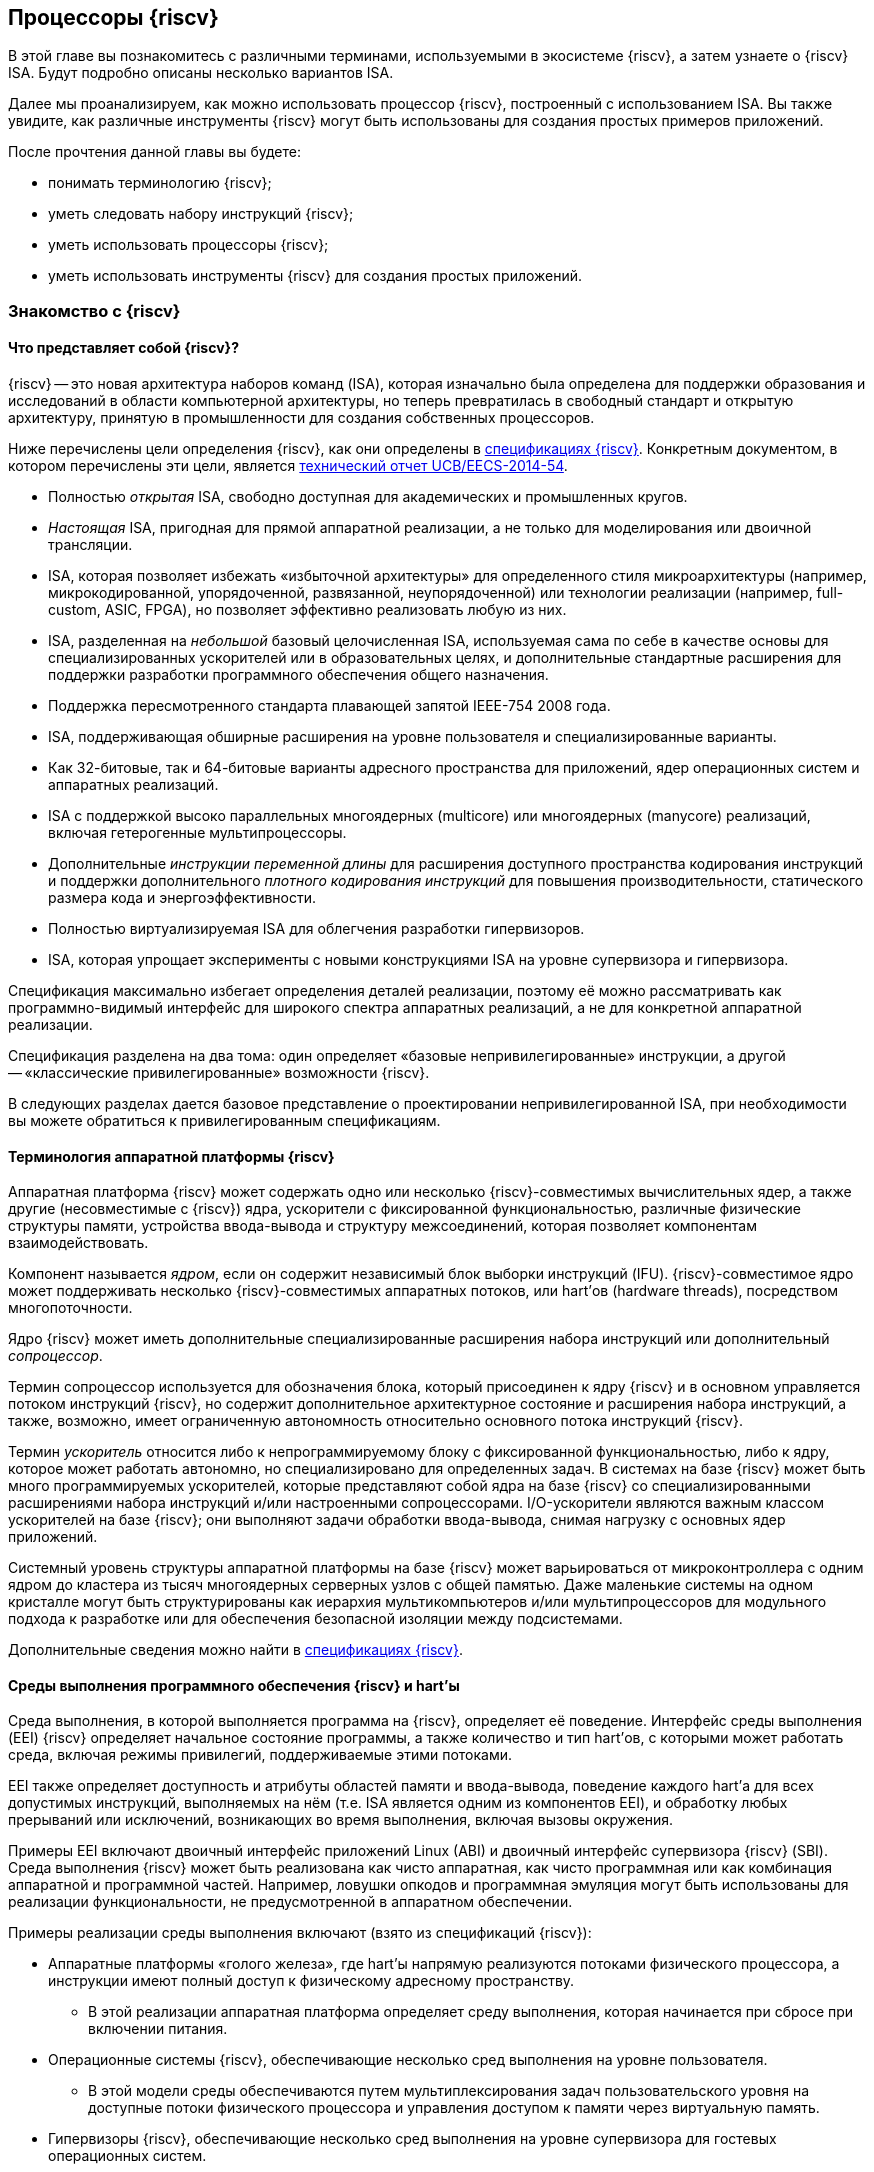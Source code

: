 == Процессоры {riscv}

В этой главе вы познакомитесь с различными терминами, используемыми в экосистеме {riscv}, а затем узнаете о {riscv} ISA.
Будут подробно описаны несколько вариантов ISA.

Далее мы проанализируем, как можно использовать процессор {riscv}, построенный с использованием ISA.
Вы также увидите, как различные инструменты {riscv} могут быть использованы для создания простых примеров приложений.

После прочтения данной главы вы будете:

* понимать терминологию {riscv};
* уметь следовать набору инструкций {riscv};
* уметь использовать процессоры {riscv};
* уметь использовать инструменты {riscv} для создания простых приложений.

=== Знакомство с {riscv}

==== Что представляет собой {riscv}?

{riscv} -- это новая архитектура наборов команд (ISA), которая изначально была определена для поддержки образования и исследований в области компьютерной архитектуры,
но теперь превратилась в свободный стандарт и открытую архитектуру, принятую в промышленности для создания собственных процессоров.

Ниже перечислены цели определения {riscv}, как они определены в https://riscv.org/technical/specifications/[спецификациях {riscv}].
Конкретным документом, в котором перечислены эти цели, является https://www2.eecs.berkeley.edu/Pubs/TechRpts/2014/EECS-2014-54.pdf[технический отчет UCB/EECS-2014-54].

* Полностью _открытая_ ISA, свободно доступная для академических и промышленных кругов.
* _Настоящая_ ISA, пригодная для прямой аппаратной реализации, а не только для моделирования или двоичной трансляции.
* ISA, которая позволяет избежать «избыточной архитектуры» для определенного стиля микроархитектуры
(например, микрокодированной, упорядоченной, развязанной, неупорядоченной) или технологии реализации (например, full-custom, ASIC, FPGA), но позволяет эффективно реализовать любую из них.
* ISA, разделенная на _небольшой_ базовый целочисленная ISA, используемая сама по себе в качестве основы для специализированных ускорителей или в образовательных целях,
и дополнительные стандартные расширения для поддержки разработки программного обеспечения общего назначения.
* Поддержка пересмотренного стандарта плавающей запятой IEEE-754 2008 года.
* ISA, поддерживающая обширные расширения на уровне пользователя и специализированные варианты.
* Как 32-битовые, так и 64-битовые варианты адресного пространства для приложений, ядер операционных систем и аппаратных реализаций.
* ISA с поддержкой высоко параллельных многоядерных (multicore) или многоядерных (manycore) реализаций, включая гетерогенные мультипроцессоры.
* Дополнительные _инструкции переменной длины_ для расширения доступного пространства кодирования инструкций
и поддержки дополнительного _плотного кодирования инструкций_ для повышения производительности, статического размера кода и энергоэффективности.
* Полностью виртуализируемая ISA для облегчения разработки гипервизоров.
* ISA, которая упрощает эксперименты с новыми конструкциями ISA на уровне супервизора и гипервизора.

Спецификация максимально избегает определения деталей реализации, поэтому её можно рассматривать как программно-видимый интерфейс для широкого спектра аппаратных реализаций,
а не для конкретной аппаратной реализации.

Спецификация разделена на два тома: один определяет «базовые непривилегированные» инструкции, а другой -- «классические привилегированные» возможности {riscv}.

В следующих разделах дается базовое представление о проектировании непривилегированной ISA, при необходимости вы можете обратиться к привилегированным спецификациям.

==== Терминология аппаратной платформы {riscv}

Аппаратная платформа {riscv} может содержать одно или несколько {riscv}-совместимых вычислительных ядер, а также другие (несовместимые с {riscv}) ядра,
ускорители с фиксированной функциональностью, различные физические структуры памяти, устройства ввода-вывода и структуру межсоединений, которая позволяет компонентам взаимодействовать.

Компонент называется _ядром_, если он содержит независимый блок выборки инструкций (IFU).
{riscv}-совместимое ядро может поддерживать несколько {riscv}-совместимых аппаратных потоков, или hart’ов (hardware threads), посредством многопоточности.

Ядро {riscv} может иметь дополнительные специализированные расширения набора инструкций или дополнительный _сопроцессор_.

Термин сопроцессор используется для обозначения блока, который присоединен к ядру {riscv} и в основном управляется потоком инструкций {riscv},
но содержит дополнительное архитектурное состояние и расширения набора инструкций, а также, возможно, имеет ограниченную автономность относительно основного потока инструкций {riscv}.

Термин _ускоритель_ относится либо к непрограммируемому блоку с фиксированной функциональностью, либо к ядру, которое может работать автономно, но специализировано для определенных задач.
В системах на базе {riscv} может быть много программируемых ускорителей,
которые представляют собой ядра на базе {riscv} со специализированными расширениями набора инструкций и/или настроенными сопроцессорами.
I/O-ускорители являются важным классом ускорителей на базе {riscv}; они выполняют задачи обработки ввода-вывода, снимая нагрузку с основных ядер приложений.

Системный уровень структуры аппаратной платформы на базе {riscv} может варьироваться от микроконтроллера с одним ядром до кластера из тысяч многоядерных серверных узлов с общей памятью.
Даже маленькие системы на одном кристалле могут быть структурированы как иерархия мультикомпьютеров
и/или мультипроцессоров для модульного подхода к разработке или для обеспечения безопасной изоляции между подсистемами.

Дополнительные сведения можно найти в https://riscv.org/technical/specifications/[спецификациях {riscv}].

==== Среды выполнения программного обеспечения {riscv} и hart’ы

Среда выполнения, в которой выполняется программа на {riscv}, определяет её поведение.
Интерфейс среды выполнения (EEI) {riscv} определяет начальное состояние программы, а также количество и тип hart’ов,
с которыми может работать среда, включая режимы привилегий, поддерживаемые этими потоками.

EEI также определяет доступность и атрибуты областей памяти и ввода-вывода, поведение каждого hart’а для всех допустимых инструкций,
выполняемых на нём (т.е. ISA является одним из компонентов EEI), и обработку любых прерываний или исключений, возникающих во время выполнения, включая вызовы окружения.

Примеры EEI включают двоичный интерфейс приложений Linux (ABI) и двоичный интерфейс супервизора {riscv} (SBI).
Среда выполнения {riscv} может быть реализована как чисто аппаратная, как чисто программная или как комбинация аппаратной и программной частей.
Например, ловушки опкодов и программная эмуляция могут быть использованы для реализации функциональности, не предусмотренной в аппаратном обеспечении.

Примеры реализации среды выполнения включают (взято из спецификаций {riscv}):

* Аппаратные платформы «голого железа», где hart’ы напрямую реализуются потоками физического процессора, а инструкции имеют полный доступ к физическому адресному пространству.
** В этой реализации аппаратная платформа определяет среду выполнения, которая начинается при сбросе при включении питания.
* Операционные системы {riscv}, обеспечивающие несколько сред выполнения на уровне пользователя.
** В этой модели среды обеспечиваются путем мультиплексирования задач пользовательского уровня на доступные потоки физического процессора и управления доступом к памяти через виртуальную память.
* Гипервизоры {riscv}, обеспечивающие несколько сред выполнения на уровне супервизора для гостевых операционных систем.
* Эмуляторы {riscv}, такие как Spike, QEMU или rv8.
** Они эмулируют hart’ы {riscv} на базовой системе x86 и могут предоставлять среду выполнения на уровне пользователя или супервизора.

С точки зрения программного обеспечения, работающего в данной среде выполнения, hart -- это ресурс, который автономно извлекает и выполняет инструкции {riscv} в этой среде.
В этом отношении hart ведет себя как ресурс аппаратного потока, даже если он мультиплексирован по времени на реальное оборудование средой выполнения.
Некоторые EEI поддерживают создание и уничтожение дополнительных hart’ов, например, через вызовы среды для создания новых hart’ов.

Среда выполнения отвечает за обеспечение возможного продвижения вперед каждого из своих hart’ов.
Для данного потока эта ответственность приостанавливается, пока он выполняет механизм, который явно ожидает события,
например, инструкцию wait-for-interrupt, и эта ответственность заканчивается, если поток завершается.
Следующие события представляют собой продвижение вперед:

* упразднение инструкции;
* ловушка;
* любое другое событие, определяемое расширением как представляющее собой дальнейший прогресс.

=== Архитектура набора инструкций {riscv}

ISA {riscv} разделена на две части.
Одна часть -- это базовая целочисленная ISA, которую должны поддерживать все реализации процессора.
Вторая -- дополнительный набор инструкций, которые могут поддерживаться как расширенные инструкции.
Поддержка расширенных инструкций является необязательной.

==== Базовая целочисленная ISA

База ограничена минимальным набором инструкций, достаточным для поддержки существующих компиляторов,
ассемблеров, компоновщиков и операционных систем (с дополнительными привилегированными инструкциями).
Поэтому база обеспечивает простую и удобную отправную точку для создания пользовательских процессоров, с дополнительными специализированными ISA по мере необходимости.

На самом деле существует четыре базовых ISA, которые образуют семейство {riscv} ISA.
Они делятся на категории в зависимости от размера целочисленных регистров, соответствующего размера адреса и количества целочисленных регистров.

Ниже перечислены ISA, определенные как часть семейства {riscv} ISA.

* RV32I -- первичная ISA, с поддержкой 32-битовых адресов.
* RV64I -- основная ISA, с поддержкой 64-битовых адресов.
* RV32E -- подмножество RV32I, определенное для небольших микроконтроллеров с вдвое меньшим количеством регистров.
* RV128I -- будущая ISA с поддержкой 128-битовой адресации.

Структура ISA была тщательно продумана. Более подробную информацию об обосновании этого можно найти в спецификации {riscv}.

ISA были разработаны для широкой настройки и специализации.
Каждая конкретная ISA была определена таким образом, что она может быть расширена одной или несколькими инструкциями по мере необходимости.
Пространство кодирования набора инструкций {riscv} и связанные с ним пространства кодирования, такие как регистры управления и состояния (CSR),
разделены на три несовпадающие категории: стандартные, зарезервированные и пользовательские.

Стандартные кодировки определяются Фондом и не должны конфликтовать с другими стандартными расширениями для той же базовой ISA.

Зарезервированные кодировки в настоящее время не определены, но сохранены для будущих расширений стандарта.

Пользовательские кодировки доступны для нестандартных расширений, специфичных для конкретного производителя, и никогда не должны использоваться для стандартных расширений.
Нестандартные расширения не определены Фондом.

Термин «_несоответствующий_» используется для описания нестандартного расширения, которое использует либо стандартную,
либо зарезервированную кодировку (то есть пользовательские расширения не являются несоответствующими).
Расширения набора инструкций, как правило, являются общими, но могут обеспечивать несколько иную функциональность в зависимости от базовой ISA.

Ниже приведен список ISA, определенных базовыми спецификациями ISA.
Чтобы получить определение соответствующей ISA, к каждому из следующих имен добавьте RV32 или RV64.

* I -- базовая целочисленная ISA
* M -- стандартные целочисленные расширения умножения и деления
* A -- стандартные целочисленные атомарные расширения (атомарное чтение, изменение и запись в память для синхронизации)
* F -- регистры с плавающей запятой (вычислительные инструкции с одинарной точностью, загрузка и сохранение)
* D -- регистры с плавающей запятой двойной точности (вычислительные инструкции двойной точности, загрузка и сохранение)
* C -- сжатые инструкции (обеспечивают более узкие 16-битовые версии базовых инструкций)

Почти все приложения могут работать с определенным набором стандартных инструкций, но есть определенные приложения,
для которых очень полезны специальные инструкции, определенные для данного приложения.

{riscv} будет стремиться сохранить базовые инструкции и стандартные расширения неизменными с течением времени, а любые новые требования будут добавляться в качестве дополнительных расширений. Например, базовая целочисленная ISA будет существовать как отдельная ISA, независимо от любых расширений, которые будут добавляться время от времени.

==== Краткое описание инструкций {riscv}

Ниже приводится краткое описание различных типов команд и их определения в спецификациях {riscv}. Это форматы 32-битовых инструкций {riscv}:

.Типы инструкций
[width="100%",cols="6,^.^1,^.^1,^.^1,^.^1,^.^1,^.^1,^.^1,^.^1,^.^1,^.^1,^.^1,^.^1,^.^1,^.^1,^.^1,^.^1,^.^1,^.^1,^.^1,^.^1,^.^1,^.^1,^.^1,^.^1,^.^1,^.^1,^.^1,^.^1,^.^1,^.^1,^.^1,^.^1",options="header",]
|===
^.^|Тип |[.small]#31# |[.small]#30# |[.small]#29# |[.small]#28# |[.small]#27# |[.small]#26# |[.small]#25# |[.small]#24# |[.small]#23# |[.small]#22# |[.small]#21# |[.small]#20# |[.small]#19# |[.small]#18# |[.small]#17# |[.small]#16# |[.small]#15# |[.small]#14# |[.small]#13# |[.small]#12# |[.small]#11# |[.small]#10# |[.small]#9# |[.small]#8# |[.small]#7# |[.small]#6# |[.small]#5# |[.small]#4# |[.small]#3# |[.small]#2# |[.small]#1# |[.small]#0#
|Регистр/{zwsp}регистр +(R)+ 7+|funct7 5+|rs2 5+|rs1 3+|funct3 5+|rd 7+|код операции

|С операндом (I) 12+|imm[11:0] 5+|rs1 3+|funct3 5+|rd 7+|код операции

|С длинным операндом (U) 20+|imm[31:12] 5+|rd 7+|код операции

|Сохранение (S) 7+|imm[11:5] 5+|rs2 5+|rs1 3+|funct3 5+|imm[4:0] 7+|код операции

|Ветвление (B) 7+|[12] imm[10:5] 5+|rs2 5+|rs1 3+|funct3 5+|imm[4:1] [11] 7+|код операции

|Переход (J) 7+|[20] imm[10:1] 5+|[11] 7+|imm[19:12] 5+|rd 7+|код операции
|===

* код операции (7 бит): частично определяет один из 6 типов форматов инструкций.
Чтобы узнать больше, см. следующую https://ru.wikipedia.org/wiki/%D0%9A%D0%BE%D0%B4_%D0%BE%D0%BF%D0%B5%D1%80%D0%B0%D1%86%D0%B8%D0%B8[статью Википедии].
* `funct7` и `funct3` (10 бит): в комбинации дополнительно указывают выполняемую операцию.
* `rs1` (5 бит): определяет по индексу регистр-источник, содержащий первый операнд.
* `rs2` (5 бит): указывает регистр источника, содержащий второй операнд.
* `rd` (5 бит): указывает регистр назначения, в который будет направлен результат вычислений.

{riscv} ISA определяет необходимый набор регистров, которые должны быть реализованы в процессоре,
так что программное обеспечение во всех реализациях видит один и тот же набор регистров процессора.

Ниже приведен список регистров. Из этой таблицы можно понять, какие регистры необходимы в процессоре {riscv}.
Как разработчик, вы должны уметь эффективно использовать эти регистры для создания приложений.

:link-integer-registers: https://ru.wikipedia.org/wiki/%D0%A6%D0%B5%D0%BB%D0%BE%D0%B5_%D1%87%D0%B8%D1%81%D0%BB%D0%BE[целочисленных]
:link-floating-registers: https://ru.wikipedia.org/wiki/%D0%A7%D0%B8%D1%81%D0%BB%D0%BE_%D1%81_%D0%BF%D0%BB%D0%B0%D0%B2%D0%B0%D1%8E%D1%89%D0%B5%D0%B9_%D0%B7%D0%B0%D0%BF%D1%8F%D1%82%D0%BE%D0%B9[плавающей запятой]

.Список регистров
[width="100%",cols="^.^25%,^.^25%,^.^25%,^.^25%",options="header",]
|===
|Имя регистра в {riscv} |Псевдоним |Описание |Кто сохраняет
4+|32 {link-integer-registers} регистра

|x0 |Zero |всегда ноль |

|x1 |ra |https://en.wikipedia.org/wiki/Return_statement[Адрес возврата] |Вызывающий

|x2 |sp |https://en.wikipedia.org/wiki/Call_stack#STACK-POINTER[Указатель стека] |Вызываемый

|x3 |gp
|http://tool-support.renesas.com/autoupdate/support/onlinehelp/csp/V4.01.00/CS+.chm/Compiler-CCRH.chm/Output/ccrh08c0401y.html#:~:text=8.4.1%20Global%20pointer%20(gp,PID%3A%20Position%20Independent%20Data)[Глобальный указатель]
|

|x4 |tp |https://en.wikipedia.org/wiki/Thread-local_storage[Потоковый указатель] |

|x5 |t0 |Temporary/альтернативный адрес возврата |Вызывающий

|x6-7 |t1-2 |Temporary |Вызывающий

|x8 |s0/fp |Saved register / frame pointer |Вызываемый

|x9 |s1 |Saved register |Вызываемый

|x10-11 |a0-1 |Аргумент / возвращаемое значение |Вызывающий

|x12-17 |a2-7 |Аргумент |Вызывающий

|x18-27 |s2-11 |Saved register |Вызываемый

|x28-31 |t3-6 |Temporary |Вызывающий

4+|32 дополнительных регистра с {link-floating-registers}

|f0-7 |ft0-7 |Floating-point temporaries |Вызывающий

|f8-9 |fs0-1 |Floating-point saved registers |Вызываемый

|f10-11 |fa0-1 |Floating-point arguments / Return values |Вызывающий

|f12-17 |fa2-7 |Floating-point arguments |Вызывающий

|f18-27 |fs2-11 |Floating-point saved registers |Вызываемый

|f28-31 |ft8-11 |Floating-point temporaries |Вызывающий
|===

Для реализаций процессоров, не поддерживающих расширения с плавающей запятой, не нужно определять регистры с плавающей запятой.

==== Память

Харт {riscv} имеет единое адресное пространство размером stem:[2^{XLEN}] байт для всех обращений к памяти, где XLEN -- ширина инструкции (например, для RV32 XLEN равен 32).

Слово памяти определяется как 32 бита (4 байта).
Соответственно, _полуслово_ -- 16 бит (2 байта), _двойное слово_ -- 64 бита (8 байт), а _четверное слово_ -- 128 бит (16 байт).
Адресное пространство памяти является кольцевым; следовательно, байт по адресу stem:[$2^{XLEN}-1$] является соседним с байтом по адресу ноль.
Соответственно, вычисления адресов памяти, выполняемые аппаратным обеспечением, игнорируют переполнение и вместо этого преобразуются в значения по модулю stem:[$2^{XLEN}$].

Среда выполнения определяет отображение аппаратных ресурсов в адресное пространство hart’а.
Различные диапазоны адресов адресного пространства hart’а могут:

* быть свободными;
* содержать основную память;
* содержать одно или несколько устройств ввода-вывода.

Чтение и запись в устройства ввода-вывода могут иметь видимые побочные эффекты, но доступ к основной памяти -- нет.
Хотя среда выполнения может называть устройством ввода-вывода все, что находится в адресном пространстве hart’а, обычно ожидается, что некоторая часть будет указана как основная память.

Когда процессор имеет более одного hart’а:

* адресное пространство может быть уникальным для каждого из hart’ов;
* оно может быть одинаковым для обоих hart’ов;
* некоторые части могут быть общими, а другие -- уникальными для каждого из них.

Выполнение каждой машинной инструкции в {riscv} приводит к одному или нескольким явным или неявным обращениям к памяти.
Для каждой выполненной инструкции существует по крайней мере один неявный доступ к памяти -- это операция `fetch` выборки инструкции,
которая инструктирует процессор о том, что должно быть выполнено.
Ряд инструкций {riscv} не требует дополнительных неявных обращений к памяти, кроме `fetch`’а,
поскольку вся информация, необходимая процессору для выполнения операции, закодирована в `fetch`’е.
Существуют также специальные инструкции `load` и `store`, которые выполняют явный доступ к памяти, обращаясь к требуемому местоположению как часть инструкции.
Механизм выполнения может предписывать дополнительные неявные обращения к памяти, например,
для выполнения трансляции адреса, но это не определено в спецификации {riscv} и зависит от конкретной реализации.

Среда выполнения определяет, какая часть памяти доступна для того или иного типа доступа к памяти.
На основании этого определения некоторые части памяти не могут быть доступны для определенной операции,
и любая попытка доступа к этим местам приведет к тому, что процессор выдаст исключение для этой инструкции.
Свободные места в адресном пространстве никогда не доступны.

Если не указано иное, неявные чтения, которые не вызывают исключений и не имеют побочных эффектов, могут происходить произвольно,
рано и спекулятивно, даже до того, как машина сможет доказать, что чтение будет необходимо.
Например, допустимая реализация может попытаться прочитать всю основную память при первой же возможности,
кэшировать как можно больше доступных для выборки (исполняемых) байтов для последующих выборок инструкций и никогда больше не читать основную память для выборок инструкций.
Чтобы гарантировать, что определенные неявные чтения упорядочены только после записи в те же области памяти,
программное обеспечение должно выполнять определенные инструкции ограничения или управления кэшем, определенные для этой цели, такие как инструкция `FENCE.I`.

{riscv} определяет модель упорядочивания памяти, которая является слабой моделью упорядочивания памяти.
Модель согласованности памяти по умолчанию для {riscv} -- это {riscv} Weak Memory Ordering (RVWMO).
Эта модель определена как часть спецификаций. Альтернативная сильная модель также определена в спецификациях,
и реализация может выбрать поддержку этой модели упорядочивания вместо слабой модели памяти.

==== Кодирование длины инструкции

Длина базовой инструкции {riscv} составляет 32 бита.
Однако схема кодирования стандартной длины предназначена для поддержки кодирования инструкции переменной длины.
Расширенные инструкции могут содержать любое количество 16-битовых посылок, выровненных по 16-битовой границе.

Стандартный сжатый ISA обеспечивает сжатую форму инструкций шириной 16 бит, что может привести к уменьшению размера кода.
Это также ослабляет ограничения на выравнивание инструкций и позволяет выравнивать все инструкции по 16-битовой границе
(как для 16-битовых, так и для 32-битовых инструкций), что приводит к улучшению плотности кода.

Более подробную информацию о кодировании ISA с переменной длиной можно найти в https://riscv.org/technical/specifications/[базовых спецификациях {riscv}].

==== Поддержка инструкций Endian

Базовые ISA {riscv} имеют либо _little-endian_, либо _big-endian_ системы памяти, а привилегированная архитектура дополнительно определяет _bi-endian_ операции.
Инструкции хранятся в памяти в виде последовательности 16-битовых посылок в little-endian, независимо от «эндианальности» системы памяти.
Посылки, образующие одну инструкцию, хранятся по возрастающим адресам в полслова,
причем самая младшая посылка содержит младшие биты в спецификации инструкции (как сказано в спецификаций {riscv}).

=== Исключения, прерывания и ловушки

В этом разделе мы обсудим, как {riscv} обрабатывает исключения и прерывания.

Исключения -- это необычные условия, связанные с инструкцией в текущем {riscv} hart’е, которые могут возникнуть во время выполнения.
Прерывания -- это внешние асинхронные события, которые могут привести к неожиданной передаче управления {riscv} hart.
Ловушки означают передачу управления обработчику ловушек, вызванную либо исключением, либо прерыванием.

То, как ловушки обрабатываются и становятся видимыми для программ, работающих на hart’е, зависит от окружающей среды выполнения.
С точки зрения программ, работающих в этой среде выполнения, ловушки, с которыми сталкивается hart во время выполнения, могут иметь четыре различных эффекта:

* _Содержащаяся ловушка_
+
Этот тип ловушек виден и обрабатывается программным обеспечением, работающим в EEI.
Например, в случае, когда и пользовательский режим, и режим супервизора на hart'ах обрабатываются EEI, ECALL hart'а,
работающего в пользовательском режиме, приведет к передаче управления обработчику режима супервизора, работающему на том же hart'е.
* _Запрошенная ловушка_
+
Когда синхронное исключение возникает в результате явного вызова среды выполнения, требующего действия от программного обеспечения в среде выполнения, это называется запрошенной ловушкой.
Примером может служить системный вызов.
В этом случае выполнение может возобновиться или не возобновиться после того, как программное обеспечение в среде выполнения выполнит запрошенное действие.
* _Невидимая ловушка_
+
Этот тип ловушки обрабатывается средой выполнения прозрачным образом, и выполнение программы возобновляется в обычном режиме после обработки ловушки.
Примеры включают эмуляцию отсутствующих инструкций, обработку ошибок нерезидентных страниц в системе виртуальной памяти,
работающей по требованию, и обработку прерываний устройства для другого задания в многопрограммной машине.
* _Фатальная ловушка_
+
Фатальные ловушки представляют собой фатальный сбой в системе и вызывают завершение выполнения программы.
В качестве примера можно привести сбой проверки защиты страниц виртуальной памяти или истечение срока действия сторожевого таймера.
Каждый EEI должен определить, как завершается выполнение и как об этом сообщается во внешнюю среду.

Способ обработки каждой ловушки определяется EEI; рекомендация заключается в точной обработке ловушек, но EEI может решить обрабатывать их иначе.
Некоторые ловушки, такие как содержащиеся и запрашиваемые ловушки, наблюдаются программным обеспечением EEI как неточные.
Невидимые ловушки по определению не могут быть замечены, независимо от того, являются ли они точными или неточными.
Ловушки редко упоминаются в первом томе спецификации {riscv}, поскольку в этом документе подробно описаны непривилегированные инструкции.

Архитектурные средства обработки содержащихся ловушек описаны в руководстве по привилегированной архитектуре, наряду с другими возможностями.
Непривилегированные инструкции, которые определены исключительно для того, чтобы вызывать запрошенные ловушки, также документированы там.
Невидимые ловушки по своей природе выходят за рамки данного курса.

Кодировки инструкций, не определенные в спецификациях {riscv} ISA и не определенные каким-либо другим способом, могут привести к фатальной ловушке.

=== Неопределённое поведение и неопределённые значения

Спецификация и архитектура полностью описывают, что должны делать реализации, а также любые ограничения на то, что они могут делать.
Если архитектура не определяет поведение в явном виде, то это поведение определяется как `UNSPECIFIED`.

Поведение или значения UNSPECIFIED намеренно оставлены неограниченными, чтобы они могли быть определены в расширениях, стандартах платформы или других реализациях.
Кроме того, если есть неограниченные определения, они также должны быть определены как `UNSPECIFIED`.
При необходимости эти значения могут быть расширены или определены позже.

Список инструкций в {riscv} ISA и соответствующих расширений базовой ISA см. в
https://www.cl.cam.ac.uk/teaching/1617/ECAD+Arch/files/docs/RISCVGreenCardv8-20151013.pdf[справочной карте] {riscv}.

==== Инструкции, относящиеся к CSR

{riscv} определяет инструкции, специфичные для CSR, и имеет отдельное адресное пространство для CSR для каждого hart’а процессора.
Это адресное пространство имеет размер 4096.
Все инструкции CSR атомарно читаю/модифицируют/записывают один CSR, спецификатор которого закодирован в 12-битном поле csr инструкции, расположенном в битах 31-20.
Непосредственные формы используют 5-битное, расширенное до нуля непосредственное значение, закодированное в поле rs1.

=== Процессоры {riscv}

Экосистема процессоров {riscv} быстро развивается.
Существуют как открытые, так и коммерческие предложения процессоров {riscv}.
Список доступных процессоров можно найти на https://github.com/riscvarchive/riscv-cores-list[GitHub].

Помимо списка доступных для использования ядер, существуют также готовые чипы и системы на кристалле (SoC), построенные на базе процессоров {riscv}.
Различные крупные компании, производящие чипы, такие как NVIDIA и Western Digital, использовали {riscv} в своих продуктах.

Кроме того, на момент создания этого курса планируется выпуск плат, построенных на базе процессоров {riscv}.

=== Инструментарий {riscv}

==== Знакомство с инструментами {riscv}

Одним из ключевых требований к использованию процессора является наличие чистой среды разработки с набором инструментов (называемых «инструментарий»),
которые позволят беспрепятственно использовать программное обеспечение на создаваемом оборудовании.
Сообщество {riscv} позаботилось о том, чтобы инструментарий программного обеспечения был хорошо построен и хорошо поддерживался,
чтобы разработчики могли быстро и легко использовать эти инструменты для разработки своего программного обеспечения и запуска его на аппаратном обеспечении.

Инструменты {riscv} можно получить с https://github.com/riscv-collab/riscv-gnu-toolchain[GitHub].
Процесс их установки подробно описан в файле `README`, размещенном в этом месте.
Пользователи Windows могут установить инструментарий в среде Cygwin или MinGW.

Список программного обеспечения, поддерживаемого на {riscv}, также доступен на https://github.com/riscvarchive/riscv-software-list[GitHub].
Это должно послужить хорошей отправной точкой для учащихся и разработчиков, начинающих использовать программные инструменты, которые не являются частью данного курса.

В этом курсе мы будем использовать компилятор GNU GCC C/{cpp} и компоновщик для компиляции и запуска программных приложений, которые мы разрабатываем на наших аппаратных моделях {riscv}.

Для разработки программного обеспечения под Windows/Linux/Mac мы можем использовать IDE на базе Eclipse или командную строку GCC.

==== Установка инструментария: на машинах Windows

Если вы планируете использовать Windows для отработки примеров, то для запуска примеров FreeRTOS можно использовать инструментарий Eclipse,
который был установлен в предыдущей главе.
После установки Eclipse выполните следующие шаги для установки инструментария {riscv}.

Доступ к инструментарию можно получить с помощью библиотеки xPack.
Для получения более подробной информации см. следующие два ресурса:

* https://gnu-mcu-eclipse.github.io/blog/2019/04/25/riscv-none-gcc-v8-2-0-2-1-20190425-released/[GNU MCU Eclipse {riscv} Embedded GCC v8.2.0-2.1 20190425 released]
* https://xpack.github.io/riscv-none-elf-gcc/install/[How to install the xPack GNU {riscv} Embedded GCC binaries]

===== Шаг 1:

Установите npm для Windows.
Это утилита, которая позволяет пользователям устанавливать пакеты Java.

===== Шаг 2:

После установки npm выполните следующую команду в утилите командной строки, чтобы установить основные программы, необходимые для установки инструментария:

[source,bash]
----
npm install --global xpm@latest
----

===== Шаг 3:

После установки XPM выполните приведенную ниже команду для установки компилятора GCC и сопутствующих инструментов:

[source,bash]
----
xpm install --global @xpack-dev-tools/riscv-none-embed-gcc@latest –verbose
----

==== Установка инструментария: на машинах Linux

На машинах Linux пользователи могут установить либо инструментарий на базе Eclipse, либо инструментарий командной строки.
Инструментарий командной строки может быть установлен из двоичных файлов, или пользователь может загрузить исходный код компилятора и скомпилировать его на своей машине.

Ниже описаны шаги для обоих методов установки инструментальной цепочки на Linux-машинах.

===== Установка двоичных файлов

====== Шаг 1:

Пользователь может загрузить двоичные файлы компилятора из следующего https://gitlab.com/shaktiproject/software[места на GitLab].

====== Шаг 2:

После клонирования двоичных файлов установите путь к директории `bin` инструмента, а также добавьте библиотечные файлы в `+LD_LIBRARY_PATH+`.

Пример настроек:

* `+export PATH=$PATH:$RISCV/bin:$RISCV/riscv32/bin:$RISCV/riscv64/bin+`

* `+export LD_LIBRARY_PATH=$LD_LIBRARY_PATH:$RISCV/riscv32/lib:$RISCV/riscv64/lib+`

===== Установка из исходного кода

Установка из исходного кода может быть выполнена путем получения исходных файлов из следующего
https://github.com/riscv-collab/riscv-gnu-toolchain[места на GitHub].

Выполните шаги, перечисленные в файле `README` на GitHub.
В результате инструменты будут установлены и готовы к использованию в вашей среде Linux.

==== Написание приложений для {riscv}

Поскольку кросс-компиляторы легко доступны для всех платформ, написание приложений для {riscv} не отличается от написания любой другой программы на языке Си.
При компиляции приложения пользователям, возможно, придется использовать соответствующие компиляторы Си для компиляции кода.
В этом случае для компиляции приложения пользователю необходимо использовать кросс-компилятор {riscv} для выбранной им машины.

После компиляции приложения пользователь может протестировать его с помощью различных эмуляторов, таких как Spike (специфичный для {riscv}) или QEMU (поддерживает несколько семейств процессоров).

Можно даже загрузить образ Linux на процессоре {riscv} с помощью инструмента эмуляции.
